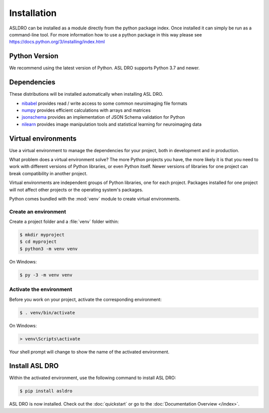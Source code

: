 Installation
============

ASLDRO can be installed as a module directly from the python package index.  Once installed it can
simply be run as a command-line tool.  For more information how to use a python package in this
way please see https://docs.python.org/3/installing/index.html

Python Version
--------------

We recommend using the latest version of Python. ASL DRO supports Python
3.7 and newer.

Dependencies
------------

These distributions will be installed automatically when installing ASL DRO.

* `nibabel`_ provides read / write access to some common neuroimaging file formats
* `numpy`_ provides efficient calculations with arrays and matrices
* `jsonschema`_ provides an implementation of JSON Schema validation for Python
* `nilearn`_ provides image manipulation tools and statistical learning for neuroimaging data

.. _nibabel: https://nipy.org/nibabel/
.. _numpy: https://numpy.org/
.. _jsonschema: https://python-jsonschema.readthedocs.io/en/stable/
.. _nilearn: https://nipy.org/packages/nilearn/index.html

Virtual environments
--------------------

Use a virtual environment to manage the dependencies for your project, both in
development and in production.

What problem does a virtual environment solve? The more Python projects you
have, the more likely it is that you need to work with different versions of
Python libraries, or even Python itself. Newer versions of libraries for one
project can break compatibility in another project.

Virtual environments are independent groups of Python libraries, one for each
project. Packages installed for one project will not affect other projects or
the operating system's packages.

Python comes bundled with the :mod:`venv` module to create virtual
environments.


.. _install-create-env:

Create an environment
~~~~~~~~~~~~~~~~~~~~~

Create a project folder and a :file:`venv` folder within:

.. code-block:: sh

    $ mkdir myproject
    $ cd myproject
    $ python3 -m venv venv

On Windows:

.. code-block:: bat

    $ py -3 -m venv venv


.. _install-activate-env:

Activate the environment
~~~~~~~~~~~~~~~~~~~~~~~~

Before you work on your project, activate the corresponding environment:

.. code-block:: sh

    $ . venv/bin/activate

On Windows:

.. code-block:: bat

    > venv\Scripts\activate

Your shell prompt will change to show the name of the activated
environment.


Install ASL DRO
---------------

Within the activated environment, use the following command to install
ASL DRO:

.. code-block:: sh

    $ pip install asldro

ASL DRO is now installed. Check out the :doc:`quickstart` or go to the
:doc:`Documentation Overview </index>`.

